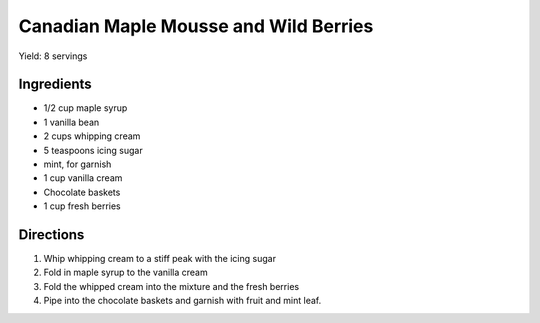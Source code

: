 Canadian Maple Mousse and Wild Berries
======================================

Yield: 8 servings

Ingredients
-----------

- 1/2 cup  maple syrup
- 1 vanilla bean
- 2 cups whipping cream
- 5 teaspoons icing sugar
- mint, for garnish
- 1 cup vanilla cream
- Chocolate baskets
- 1 cup fresh berries

Directions
----------

#. Whip whipping cream to a stiff peak with the icing sugar
#. Fold in maple syrup to the vanilla cream
#. Fold the whipped cream into the mixture and the fresh berries
#. Pipe into the chocolate baskets and garnish with fruit and mint leaf.

